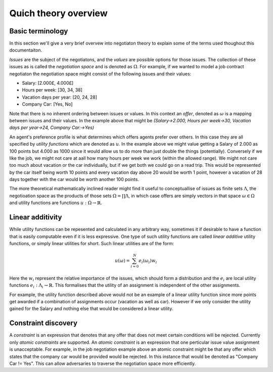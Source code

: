 Quich theory overview
=======================

.. basic-terms:

Basic terminology
----------------------

.. In this section we'll give a very brief overvew into negotiaton theory to explain some of the terms used thoughout this documentaiton. 
.. For a more complete discussion of the theory see `<http://http://orca.cf.ac.uk/{lit_rev_id}/>`_ see :ref:`representations` for more information on how these are represented in this library.

In this section we'll give a very brief overvew into negotiaton theory to explain some of the terms used thoughout this documentaiton. 

*Issues* are the subject of the negotiatons, and the *values* are possible options for those issues. The collection of these issues as is called the *negotiation space* and is denoted as :math:`\Omega`. For example, if we wanted to model a job contract negotiaton the negotiation space might consist of the following issues and their values:

- Salary: [2.000£, 4.000£]
- Hours per week: [30, 34, 38] 
- Vacation days per year: [20, 24, 28]
- Company Car: [Yes, No]

Note that there is no inherent ordering between issues or values. In this context an *offer*, denoted as  :math:`\omega` is a mapping between issues and their values. In the example above that might be `(Salary->2.000, Hours per week->30, Vacation days per year->24, Company Car:->Yes)`

An agent's preference profile is what determines which offers agents prefer over others. In this case they are all specified by *utility functions* which are denoted as :math:`u`. In the example above we might value getting a Salary of 2.000 as 100 points but 4.000 as 1000 since it would allow us to do more than just double the things (potentially). Conversely if we like the job, we might not care at aall how many hours per week we work (within the allowed range). We might not care too much about vacation or the car individually, but if we get both we could go on a read trip. This would be represented by the car itself being worth 10 points and every vacation day above 20 would be worth 1 point, however a vacation of 28 days together with the car would be worth another 100 points. 

The more theoretical mathematically inclined reader might find it useful to conceptuallise of issues as finite sets :math:`\Lambda`, the negotioation space as the products of those sets :math:`\Omega = \prod \Lambda`, in which case offers are simply vectors in that space :math:`\omega\in\Omega` and utility functions are functions :math:`u: \Omega\to\mathbb{R}`.



.. _linear-additivity:

Linear additivity
-------------------
While utility functions can be repesented and calculated in any arbitrary way, sometimes it if desirable to have a function that is easily computable even if it is less expressive. One type of such utility functions are called *linear additive* utility functions, or simply linear utilities for short. Such linear utilities are of the form:

.. math:: 
    u(\omega) = \sum_{i=0}^N e_i(\omega_i)w_i

Here the :math:`w_i` represent the relative importance of the issues, which should form a distribution and the :math:`e_i` are local utility functions :math:`e_i: \Lambda_i \to \mathbb{R}`. This formalises that the utility of an assignment is independent of the other assignments. 

For example, the utility function described above would not be an example of a linear utility function since more points get awarded if a combination of assignments occur (vacation as well as car). However if we only consider the utility gained for the Salary and nothing else that would be considered a linear utility. 

.. _constraint-discovery:

Constraint discovery
----------------------

A *constraint* is an expression that denotes that any offer that does not meet certain conditions will be rejected. Currently only *atomic constraints* are supported. An *atomic constraint* is an expression that one perticular issue value assignment is unacceptable. For example, in the job negotiation example above an atomic constraint might be that any offer which states that the company car would be provided would be rejected. In this instance that would be denoted as "Company Car != Yes". This can allow adversaries to traverse the negotiation space more efficiently. 
